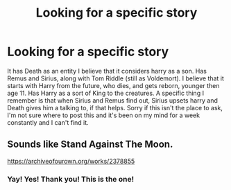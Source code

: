 #+TITLE: Looking for a specific story

* Looking for a specific story
:PROPERTIES:
:Author: AlexandriaLeStrange
:Score: 7
:DateUnix: 1578157922.0
:DateShort: 2020-Jan-04
:FlairText: What's That Fic?
:END:
It has Death as an entity I believe that it considers harry as a son. Has Remus and Sirius, along with Tom Riddle (still as Voldemort). I believe that it starts with Harry from the future, who dies, and gets reborn, younger then age 11. Has Harry as a sort of King to the creatures. A specific thing I remember is that when Sirius and Remus find out, Sirius upsets harry and Death gives him a talking to, if that helps. Sorry if this isn't the place to ask, I'm not sure where to post this and it's been on my mind for a week constantly and I can't find it.


** Sounds like Stand Against The Moon.

[[https://archiveofourown.org/works/2378855]]
:PROPERTIES:
:Author: Avalon1632
:Score: 1
:DateUnix: 1578165746.0
:DateShort: 2020-Jan-04
:END:

*** Yay! Yes! Thank you! This is the one!
:PROPERTIES:
:Author: AlexandriaLeStrange
:Score: 0
:DateUnix: 1578180582.0
:DateShort: 2020-Jan-05
:END:
